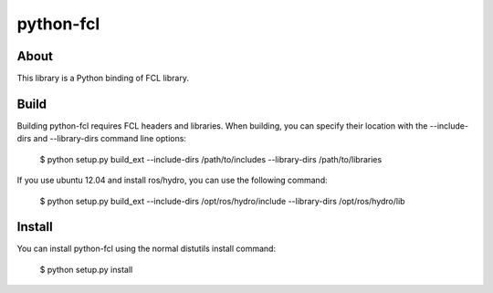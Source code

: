 python-fcl
=========

About
-----
This library is a Python binding of FCL library.

Build
-----
Building python-fcl requires FCL headers and libraries.
When building, you can specify their location with the --include-dirs
and --library-dirs command line options:

    $ python setup.py build_ext --include-dirs /path/to/includes --library-dirs /path/to/libraries

If you use ubuntu 12.04 and install ros/hydro, you can use the following command:

    $ python setup.py build_ext --include-dirs /opt/ros/hydro/include --library-dirs /opt/ros/hydro/lib

Install
-------
You can install python-fcl using the normal distutils install command:

    $ python setup.py install
